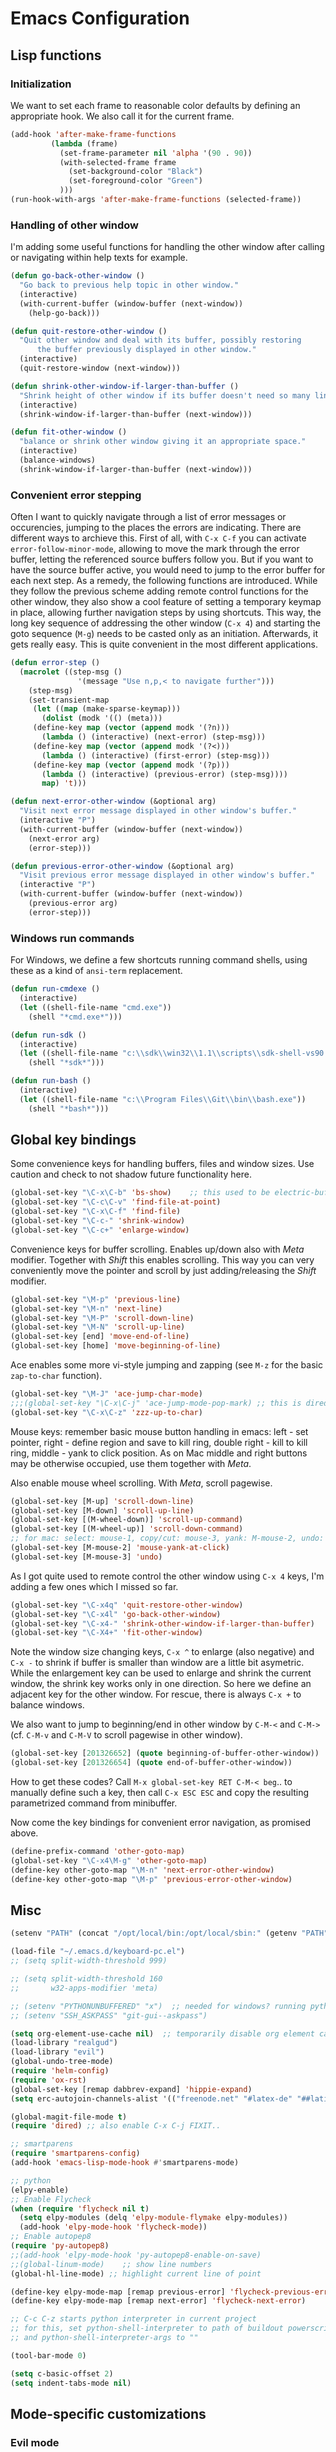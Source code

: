* Emacs Configuration

** Lisp functions

*** Initialization

We want to set each frame to reasonable color defaults by defining an
appropriate hook. We also call it for the current frame.

#+BEGIN_SRC emacs-lisp
(add-hook 'after-make-frame-functions
         (lambda (frame)
           (set-frame-parameter nil 'alpha '(90 . 90))
           (with-selected-frame frame
             (set-background-color "Black")
             (set-foreground-color "Green")
           )))
(run-hook-with-args 'after-make-frame-functions (selected-frame))
#+END_SRC

*** Handling of other window

I'm adding some useful functions for handling the other window after calling
or navigating within help texts for example.

#+BEGIN_SRC emacs-lisp
(defun go-back-other-window ()
  "Go back to previous help topic in other window."
  (interactive)
  (with-current-buffer (window-buffer (next-window))
    (help-go-back)))

(defun quit-restore-other-window ()
  "Quit other window and deal with its buffer, possibly restoring
      the buffer previously displayed in other window."
  (interactive)
  (quit-restore-window (next-window)))

(defun shrink-other-window-if-larger-than-buffer ()
  "Shrink height of other window if its buffer doesn't need so many lines."
  (interactive)
  (shrink-window-if-larger-than-buffer (next-window)))

(defun fit-other-window ()
  "balance or shrink other window giving it an appropriate space."
  (interactive)
  (balance-windows)
  (shrink-window-if-larger-than-buffer (next-window)))
#+END_SRC

*** Convenient error stepping

Often I want to quickly navigate through a list of error messages or
occurencies, jumping to the places the errors are indicating. There are
different ways to archieve this. First of all, with ~C-x C-f~ you can activate
~error-follow-minor-mode~, allowing to move the mark through the error buffer,
letting the referenced source buffers follow you. But if you want to have the
source buffer active, you would need to jump to the error buffer for each next
step. As a remedy, the following functions are introduced. While they follow
the previous scheme adding remote control functions for the other window, they
also show a cool feature of setting a temporary keymap in place, allowing
further navigation steps by using shortcuts. This way, the long key sequence
of addressing the other window (~C-x 4~) and starting the goto sequence
(~M-g~) needs to be casted only as an initiation. Afterwards, it gets really
easy. This is quite convenient in the most different applications.

#+BEGIN_SRC emacs-lisp
(defun error-step ()
  (macrolet ((step-msg ()
		       '(message "Use n,p,< to navigate further")))
    (step-msg)
    (set-transient-map
     (let ((map (make-sparse-keymap)))
       (dolist (modk '(() (meta)))
	 (define-key map (vector (append modk '(?n)))
	   (lambda () (interactive) (next-error) (step-msg)))
	 (define-key map (vector (append modk '(?<)))
	   (lambda () (interactive) (first-error) (step-msg)))
	 (define-key map (vector (append modk '(?p)))
	   (lambda () (interactive) (previous-error) (step-msg))))
       map) 't)))

(defun next-error-other-window (&optional arg)
  "Visit next error message displayed in other window's buffer."
  (interactive "P")
  (with-current-buffer (window-buffer (next-window))
    (next-error arg)
    (error-step)))

(defun previous-error-other-window (&optional arg)
  "Visit previous error message displayed in other window's buffer."
  (interactive "P")
  (with-current-buffer (window-buffer (next-window))
    (previous-error arg)
    (error-step)))
#+END_SRC

*** Windows run commands

For Windows, we define a few shortcuts running command shells, using these as
a kind of ~ansi-term~ replacement.

#+BEGIN_SRC emacs-lisp
(defun run-cmdexe ()
  (interactive)
  (let ((shell-file-name "cmd.exe"))
    (shell "*cmd.exe*")))

(defun run-sdk ()
  (interactive)
  (let ((shell-file-name "c:\\sdk\\win32\\1.1\\scripts\\sdk-shell-vs90.bat"))
    (shell "*sdk*")))

(defun run-bash ()
  (interactive)
  (let ((shell-file-name "c:\\Program Files\\Git\\bin\\bash.exe"))
    (shell "*bash*")))
#+END_SRC

** Global key bindings

Some convenience keys for handling buffers, files and window sizes. Use
caution and check to not shadow future functionality here.

#+BEGIN_SRC emacs-lisp
(global-set-key "\C-x\C-b" 'bs-show)	;; this used to be electric-buffer-list
(global-set-key "\C-c\C-v" 'find-file-at-point)
(global-set-key "\C-x\C-f" 'find-file)
(global-set-key "\C-c-" 'shrink-window)
(global-set-key "\C-c+" 'enlarge-window)
#+END_SRC

Convenience keys for buffer scrolling. Enables up/down also with /Meta/
modifier. Together with /Shift/ this enables scrolling. This way you can very
conveniently move the pointer and scroll by just adding/releasing the /Shift/
modifier.

#+BEGIN_SRC emacs-lisp
(global-set-key "\M-p" 'previous-line)
(global-set-key "\M-n" 'next-line)
(global-set-key "\M-P" 'scroll-down-line)
(global-set-key "\M-N" 'scroll-up-line)
(global-set-key [end] 'move-end-of-line)
(global-set-key [home] 'move-beginning-of-line)
#+END_SRC

Ace enables some more vi-style jumping and zapping (see ~M-z~ for the basic
~zap-to-char~ function).

#+BEGIN_SRC emacs-lisp
(global-set-key "\M-J" 'ace-jump-char-mode)
;;;(global-set-key "\C-x\C-j" 'ace-jump-mode-pop-mark) ;; this is dired-jump
(global-set-key "\C-x\C-z" 'zzz-up-to-char)
#+END_SRC

Mouse keys: remember basic mouse button handling in emacs: left - set pointer,
right - define region and save to kill ring, double right - kill to kill ring,
middle - yank to click position. As on Mac middle and right buttons may be
otherwise occupied, use them together with /Meta/.

Also enable mouse wheel scrolling. With /Meta/, scroll pagewise.

#+BEGIN_SRC emacs-lisp
(global-set-key [M-up] 'scroll-down-line)
(global-set-key [M-down] 'scroll-up-line)
(global-set-key [(M-wheel-down)] 'scroll-up-command)
(global-set-key [(M-wheel-up)] 'scroll-down-command)
;; for mac: select: mouse-1, copy/cut: mouse-3, yank: M-mouse-2, undo: M-mouse-3
(global-set-key [M-mouse-2] 'mouse-yank-at-click)
(global-set-key [M-mouse-3] 'undo)
#+END_SRC

As I got quite used to remote control the other window using ~C-x 4~ keys, 
I'm adding a few ones which I missed so far.

#+BEGIN_SRC emacs-lisp
(global-set-key "\C-x4q" 'quit-restore-other-window)
(global-set-key "\C-x4l" 'go-back-other-window)
(global-set-key "\C-x4-" 'shrink-other-window-if-larger-than-buffer)
(global-set-key "\C-X4+" 'fit-other-window)
#+END_SRC

Note the window size changing keys, ~C-x ^~ to enlarge (also negative) and
~C-x -~ to shrink if buffer is smaller than window are a little bit asymetric.
While the enlargement key can be used to enlarge and shrink the current
window, the shrink key works only in one direction. So here we define an
adjacent key for the other window. For rescue, there is always ~C-x +~ to
balance windows.

We also want to jump to beginning/end in other window by ~C-M-<~ and ~C-M->~
(cf. ~C-M-v~ and ~C-M-V~ to scroll pagewise in other window).

#+BEGIN_SRC emacs-lisp
(global-set-key [201326652] (quote beginning-of-buffer-other-window))
(global-set-key [201326654] (quote end-of-buffer-other-window))
#+END_SRC

How to get these codes? Call ~M-x global-set-key RET C-M-< beg~.. to manually
define such a key, then call ~C-x ESC ESC~ and copy the resulting parametrized
command from minibuffer.

Now come the key bindings for convenient error navigation, as promised above.

#+BEGIN_SRC emacs-lisp
(define-prefix-command 'other-goto-map)
(global-set-key "\C-x4\M-g" 'other-goto-map)
(define-key other-goto-map "\M-n" 'next-error-other-window)
(define-key other-goto-map "\M-p" 'previous-error-other-window)
#+END_SRC

** Misc

#+BEGIN_SRC emacs-lisp
(setenv "PATH" (concat "/opt/local/bin:/opt/local/sbin:" (getenv "PATH")))

(load-file "~/.emacs.d/keyboard-pc.el")
;; (setq split-width-threshold 999)

;; (setq split-width-threshold 160
;;       w32-apps-modifier 'meta)

;; (setenv "PYTHONUNBUFFERED" "x")  ;; needed for windows? running python in comint frame
;; (setenv "SSH_ASKPASS" "git-gui--askpass")

(setq org-element-use-cache nil)  ;; temporarily disable org element cache
(load-library "realgud")
(load-library "evil")
(global-undo-tree-mode)
(require 'helm-config)
(require 'ox-rst)
(global-set-key [remap dabbrev-expand] 'hippie-expand)
(setq erc-autojoin-channels-alist '(("freenode.net" "#latex-de" "##latinitas" "#NetBSD" "##bash-de" "#git" "#vim" "#emacs" "#erc" "#oberon" "#macosx")))

(global-magit-file-mode t)
(require 'dired) ;; also enable C-x C-j FIXIT..

;; smartparens
(require 'smartparens-config)
(add-hook 'emacs-lisp-mode-hook #'smartparens-mode)

;; python
(elpy-enable)
;; Enable Flycheck
(when (require 'flycheck nil t)
  (setq elpy-modules (delq 'elpy-module-flymake elpy-modules))
  (add-hook 'elpy-mode-hook 'flycheck-mode))
;; Enable autopep8
(require 'py-autopep8)
;;(add-hook 'elpy-mode-hook 'py-autopep8-enable-on-save)
;;(global-linum-mode)    ;; show line numbers
(global-hl-line-mode) ;; highlight current line of point

(define-key elpy-mode-map [remap previous-error] 'flycheck-previous-error)
(define-key elpy-mode-map [remap next-error] 'flycheck-next-error)

;; C-c C-z starts python interpreter in current project
;; for this, set python-shell-interpreter to path of buildout powerscript exe
;; and python-shell-interpreter-args to ""

(tool-bar-mode 0)

(setq c-basic-offset 2)
(setq indent-tabs-mode nil)
#+END_SRC

** Mode-specific customizations
*** Evil mode

When using evil-mode, set ~evil-exit-emacs-state~ to ~C-M-z~, as I'm used to
~suspend-frame~.

#+BEGIN_SRC emacs-lisp
(define-key evil-emacs-state-map "\C-z" nil)
(define-key evil-emacs-state-map "\C-\M-z" 'evil-exit-emacs-state)
(define-key evil-normal-state-map "\C-\M-z" 'evil-emacs-state)
#+END_SRC

*** C++ mode customizations, in use for aeons now

#+BEGIN_SRC emacs-lisp
(add-hook 'c-mode-common-hook
          (function
           (lambda ()
             (c-toggle-auto-hungry-state 1)
             (c-set-style "Stroustrup")
	     (setq c-basic-offset 2)
             (setq c-hanging-braces-alist '((brace-list-open)
                                            (brace-list-close after)
                                            (defun-open after)
                                            (class-open after)
                                            (inline-open after)
                                            (substatement-open after))))))
#+END_SRC

*** python mode

The untabify-function defined here is currently disabled.

#+BEGIN_SRC emacs-lisp
(defun python-mode-untabify ()
    (save-excursion
      (goto-char (point-min))
      (while (re-search-forward "[ \t]+$" nil t)
        (delete-region (match-beginning 0) (match-end 0)))
      (goto-char (point-min))
      (if (search-forward "\t" nil t)
          (untabify (1- (point)) (point-max))))
    nil)

;;(add-hook 'python-mode-hook
;;            '(lambda ()
;;               (make-local-variable 'write-contents-hooks)
;;               (add-hook 'write-contents-hooks 'python-mode-untabify)))
#+END_SRC

*** React programming

Combine javascript and web-mode, supporting ~jsx~ templates within. This is
probably outdated and should be re-evaluated. Is there already a real
react-mode? Otherwise, combine it with more up-to-date html-mode?

#+BEGIN_SRC emacs-lisp
(add-to-list 'auto-mode-alist '("\\.jsx\\'" . web-mode))
(add-hook 'web-mode-hook 'js2-minor-mode)
#+END_SRC

*** XML-mode 

**** hiding of subtrees

Here we use ~hs-mode~, enabling tag view toggling and tag level hiding. Also
~S-mouse-2~ can be used to toggle tag views.

#+BEGIN_SRC emacs-lisp
(setq sgml-quick-keys t)
(require 'hideshow)
(require 'sgml-mode)
(require 'nxml-mode)

(add-to-list 'hs-special-modes-alist
             '(nxml-mode
               "<!--\\|<[^/>]*[^/]>"
               "-->\\|</[^/>]*[^/]>"

               "<!--"
               sgml-skip-tag-forward
               nil))

(add-hook 'nxml-mode-hook 'hs-minor-mode)

(define-key nxml-mode-map (kbd "C-c C-h") 'hs-toggle-hiding)
(define-key nxml-mode-map (kbd "C-c C-l") 'hs-hide-level)
#+END_SRC

**** tagedit-mode

tbd

*** markdown mode

#+BEGIN_SRC emacs-lisp
(autoload 'markdown-mode "markdown-mode"
  "Major mode for editing Markdown files" t)
(add-to-list 'auto-mode-alist '("\\.markdown\\'" . markdown-mode))
(add-to-list 'auto-mode-alist '("\\.md\\'" . markdown-mode))
(setq markdown-command "/Users/jko/Programming/node/node_modules/.bin/md2html")
#+END_SRC

** Disabled commands

#+BEGIN_SRC emacs-lisp
(put 'narrow-to-region 'disabled nil)
(put 'narrow-to-page 'disabled nil)
#+END_SRC
